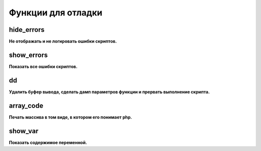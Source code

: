 Функции для отладки
===================

hide_errors
~~~~~~~~~~~
**Не отображать и не логировать ошибки скриптов.**


show_errors
~~~~~~~~~~~
**Показать все ошибки скриптов.**


dd
~~
**Удалить буфер вывода, сделать дамп параметров функции и прервать выполнение скрипта.**


array_code
~~~~~~~~~~
**Печать массива в том виде, в котором его понимает php.**


show_var
~~~~~~~~
**Показать содержимое переменной.**

